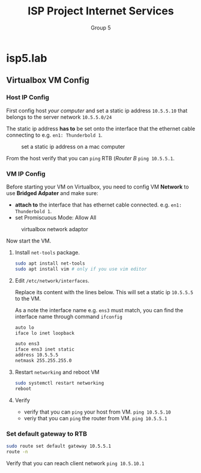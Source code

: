 #+TITLE: ISP Project Internet Services
#+AUTHOR: Group 5
#+OPTIONS: toc:nil
#+LATEX: \setlength\parindent{0pt}
#+LaTeX_HEADER: \usepackage[left=1in,top=1in,right=1in,bottom=1.5in]{geometry}
#+LaTeX_HEADER: \usepackage{palatino}
#+LaTeX_HEADER: \usepackage{fancyhdr}
#+LaTeX_HEADER: \usepackage{sectsty}
#+LaTeX_HEADER: \usepackage{engord}
#+LaTeX_HEADER: \usepackage{cite}
#+LaTeX_HEADER: \usepackage{graphicx}
#+LaTeX_HEADER: \usepackage{setspace}
#+LaTeX_HEADER: \usepackage[center]{caption}
#+LaTeX_HEADER: \usepackage{multirow}
#+LaTeX_HEADER: \usepackage{ifthen}
#+LaTeX_HEADER: \usepackage{longtable}
#+LaTeX_HEADER: \usepackage{color}
#+LaTeX_HEADER: \usepackage{amsmath}
#+LaTeX_HEADER: \usepackage{listings}
#+LaTeX_HEADER: \usepackage{pdfpages}
#+LaTeX_HEADER: \usepackage{nomencl}	% For glossary
#+LaTeX_HEADER: \usepackage{pdflscape}	% For landscape pictures and environment
#+LaTeX_HEADER: \usepackage{verbatim}   % For multiline comment environments
#+LaTeX_HEADER: \usepackage[table]{xcolor}

* isp5.lab

** Virtualbox VM Config

*** Host IP Config

First config host /your computer/ and set a static ip address =10.5.5.10= that belongs to the server network =10.5.5.0/24=

The static ip address *has to* be set onto the interface that the ethernet cable connecting to e.g. =en1: Thunderbold 1=.

#+CAPTION: set a static ip address on a mac computer
[[./img/host.png]]

From the host verify that you can =ping= RTB (/Router B/ =ping 10.5.5.1=.

*** VM IP Config

Before starting your VM on Virtualbox, you need to config VM *Network* to use *Bridged Adpater* and make sure:

  - *attach to* the interface that has ethernet cable connected. e.g. =en1: Thunderbold 1=.
  - set Promiscuous Mode: Allow All

#+CAPTION: virtualbox network adaptor
[[./img/vm.png]]

Now start the VM.

1. Install =net-tools= package.

  #+BEGIN_SRC bash
  sudo apt install net-tools
  sudo apt install vim # only if you use vim editor
  #+END_SRC

2. Edit =/etc/network/interfaces=.

  Replace its content with the lines below. This will set a static ip =10.5.5.5= to the VM.

  As a note the interface name e.g. =ens3= must match, you can find the interface name through command =ifconfig=

  #+BEGIN_SRC bash
  auto lo
  iface lo inet loopback

  auto ens3
  iface ens3 inet static
  address 10.5.5.5
  netmask 255.255.255.0
  #+END_SRC

3. Restart =networking= and reboot VM

  #+BEGIN_SRC bash
  sudo systemctl restart networking
  reboot
  #+END_SRC

4. Verify

    - verify that you can =ping= your host from VM. =ping 10.5.5.10=
    - veriy that you can =ping= the router from VM. =ping 10.5.5.1=

*** Set default gateway to RTB

#+BEGIN_SRC bash
sudo route set default gateway 10.5.5.1
route -n
#+END_SRC

Verify that you can reach client network =ping 10.5.10.1=
